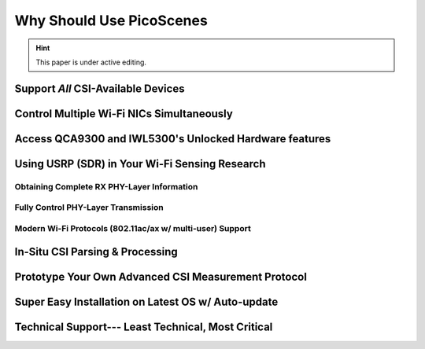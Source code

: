 Why Should Use PicoScenes
===================================

.. hint:: This paper is under active editing.


Support *All* CSI-Available Devices
------------------------------------------


Control Multiple Wi-Fi NICs Simultaneously
---------------------------------------------


Access QCA9300 and IWL5300's Unlocked Hardware features
------------------------------------------------------------

Using USRP (SDR) in Your Wi-Fi Sensing Research
--------------------------------------------------

Obtaining Complete RX PHY-Layer Information
~~~~~~~~~~~~~~~~~~~~~~~~~~~~~~~~~~~~~~~~~~~~


Fully Control PHY-Layer Transmission
~~~~~~~~~~~~~~~~~~~~~~~~~~~~~~~~~~~~~~~


Modern Wi-Fi Protocols (802.11ac/ax w/ multi-user) Support
~~~~~~~~~~~~~~~~~~~~~~~~~~~~~~~~~~~~~~~~~~~~~~~~~~~~~~~~~~~~~~


In-Situ CSI Parsing & Processing
-----------------------------------


Prototype Your Own Advanced CSI Measurement Protocol
------------------------------------------------------


Super Easy Installation on Latest OS w/ Auto-update 
-------------------------------------------------------


Technical Support--- Least Technical, Most Critical
-----------------------------------------------------

